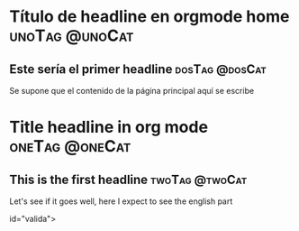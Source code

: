 #+hugo_base_dir: ../
#+hugo_section: /
#+hugo_level_offset: 1
#+hugo_custom_front_matter: :elm Interval
* Título de headline en orgmode home                         :unoTag:@unoCat:
:PROPERTIES:
:EXPORT_FILE_NAME: _index
:EXPORT_HUGO_SECTION*: es
:END:
** Este sería el primer headline                            :dosTag:@dosCat:
Se supone que el contenido de la página principal aquí se escribe
#+HTML: <div id="valida"></div>
* Title headline in org mode                                :oneTag:@oneCat:
:PROPERTIES:
:EXPORT_FILE_NAME: _index
:EXPORT_HUGO_SECTION*: en
:END:
** This is the first headline                               :twoTag:@twoCat:
Let's see if it goes well, here I expect to see the english part
#+HTML: id="valida"></div>





